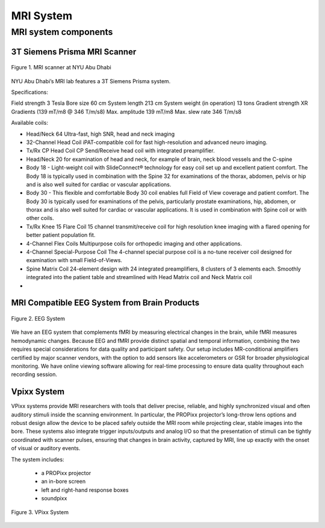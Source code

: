 MRI System
==========

MRI system components
---------------------
3T Siemens Prisma MRI Scanner
*****************************

.. figure:: ../_static/mri_scanner_inside.png
   :alt: mri scanner inside image
   :width: 800px
   :align: center

   Figure 1. MRI scanner at NYU Abu Dhabi

NYU Abu Dhabi’s MRI lab features a 3T Siemens Prisma system.

Specifications:

Field strength	3 Tesla
Bore size	60 cm
System length	213 cm
System weight (in operation)	13 tons
Gradient strength	XR Gradients (139 mT/m8 @ 346 T/m/s8)
Max. amplitude	139 mT/m8
Max. slew rate	346 T/m/s8

Available coils:

- Head/Neck 64 Ultra-fast, high SNR, head and neck imaging
- 32-Channel Head Coil iPAT-compatible coil for fast high-resolution and advanced neuro imaging.
- Tx/Rx CP Head Coil CP Send/Receive head coil with integrated preamplifier.
- Head/Neck 20 for examination of head and neck, for example of brain, neck blood vessels and the C-spine
- Body 18 - Light-weight coil with SlideConnect® technology for easy coil set up and excellent patient comfort. The Body 18 is typically used in combination with the Spine 32 for examinations of the thorax, abdomen, pelvis or hip and is also well suited for cardiac or vascular applications.
- Body 30 - This flexible and comfortable Body 30 coil enables full Field of View coverage and patient comfort. The Body 30 is typically used for examinations of the pelvis, particularly prostate examinations, hip, abdomen, or thorax and is also well suited for cardiac or vascular applications. It is used in combination with Spine coil or with other coils.
- Tx/Rx Knee 15 Flare Coil 15 channel transmit/receive coil for high resolution knee imaging with a flared opening for better patient population fit.
- 4-Channel Flex Coils Multipurpose coils for orthopedic imaging and other applications.
- 4-Channel Special-Purpose Coil The 4-channel special purpose coil is a no-tune receiver coil designed for examination with small Field-of-Views.
- Spine Matrix Coil 24-element design with 24 integrated preamplifiers, 8 clusters of 3 elements each. Smoothly integrated into the patient table and streamlined with Head Matrix coil and Neck Matrix coil
-


MRI Compatible EEG System from Brain Products
****************************************

.. figure:: ../_static/eeg.png
   :alt: eeg
   :width: 800px
   :align: center

   Figure 2. EEG System

We have an EEG system that complements fMRI by measuring electrical changes in the brain, while fMRI measures hemodynamic changes. Because EEG and fMRI provide distinct spatial and temporal information, combining the two requires special considerations for data quality and participant safety. Our setup includes MR-conditional amplifiers certified by major scanner vendors, with the option to add sensors like accelerometers or GSR for broader physiological monitoring. We have online viewing software allowing for real-time processing to ensure data quality throughout each recording session.

Vpixx System
************
VPixx systems provide MRI researchers with tools that deliver precise, reliable, and highly synchronized visual and often auditory stimuli inside the scanning environment. In particular, the PROPixx projector’s long-throw lens options and robust design allow the device to be placed safely outside the MRI room while projecting clear, stable images into the bore. These systems also integrate trigger inputs/outputs and analog I/O so that the presentation of stimuli can be tightly coordinated with scanner pulses, ensuring that changes in brain activity, captured by MRI, line up exactly with the onset of visual or auditory events.

The system includes:

    - a PROPixx projector
    - an in-bore screen
    - left and right-hand response boxes
    - soundpixx

.. figure:: ../_static/vpixx.png
   :alt: vpixx
   :width: 800px
   :align: center

   Figure 3. VPixx System

